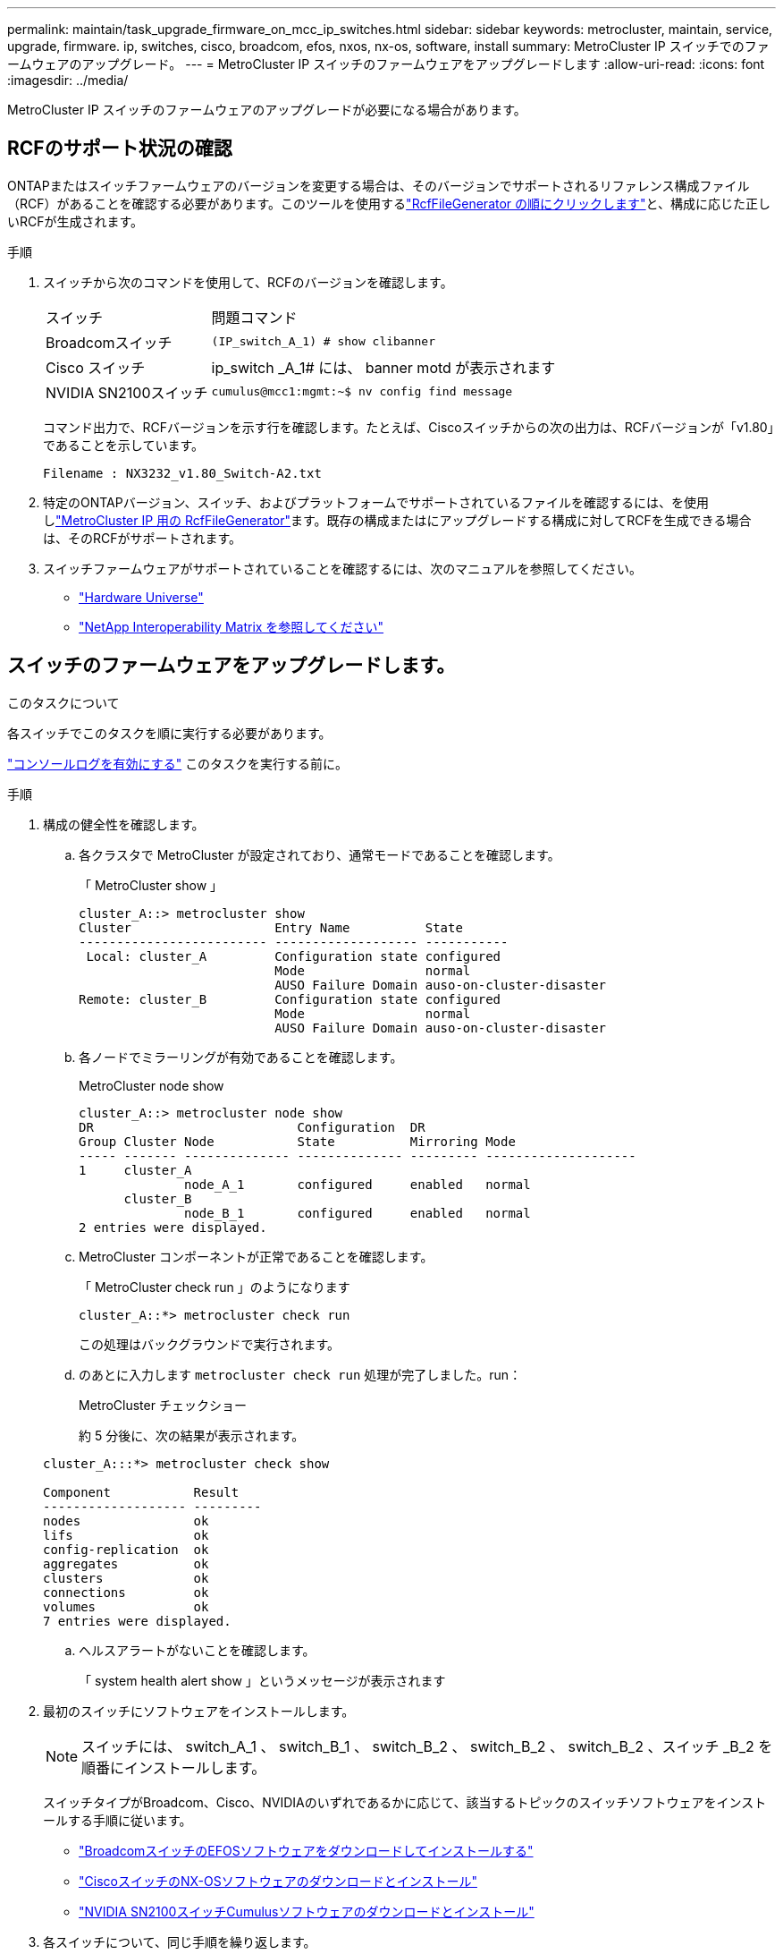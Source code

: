 ---
permalink: maintain/task_upgrade_firmware_on_mcc_ip_switches.html 
sidebar: sidebar 
keywords: metrocluster, maintain, service, upgrade, firmware. ip, switches, cisco, broadcom, efos, nxos, nx-os, software, install 
summary: MetroCluster IP スイッチでのファームウェアのアップグレード。 
---
= MetroCluster IP スイッチのファームウェアをアップグレードします
:allow-uri-read: 
:icons: font
:imagesdir: ../media/


[role="lead"]
MetroCluster IP スイッチのファームウェアのアップグレードが必要になる場合があります。



== RCFのサポート状況の確認

ONTAPまたはスイッチファームウェアのバージョンを変更する場合は、そのバージョンでサポートされるリファレンス構成ファイル（RCF）があることを確認する必要があります。このツールを使用するlink:https://mysupport.netapp.com/site/tools/tool-eula/rcffilegenerator["RcfFileGenerator の順にクリックします"^]と、構成に応じた正しいRCFが生成されます。

.手順
. スイッチから次のコマンドを使用して、RCFのバージョンを確認します。
+
[cols="30,70"]
|===


| スイッチ | 問題コマンド 


 a| 
Broadcomスイッチ
 a| 
`(IP_switch_A_1) # show clibanner`



 a| 
Cisco スイッチ
 a| 
ip_switch _A_1# には、 banner motd が表示されます



 a| 
NVIDIA SN2100スイッチ
 a| 
`cumulus@mcc1:mgmt:~$ nv config find message`

|===
+
コマンド出力で、RCFバージョンを示す行を確認します。たとえば、Ciscoスイッチからの次の出力は、RCFバージョンが「v1.80」であることを示しています。

+
....
Filename : NX3232_v1.80_Switch-A2.txt
....
. 特定のONTAPバージョン、スイッチ、およびプラットフォームでサポートされているファイルを確認するには、を使用しlink:https://mysupport.netapp.com/site/tools/tool-eula/rcffilegenerator["MetroCluster IP 用の RcfFileGenerator"^]ます。既存の構成またはにアップグレードする構成に対してRCFを生成できる場合は、そのRCFがサポートされます。
. スイッチファームウェアがサポートされていることを確認するには、次のマニュアルを参照してください。
+
** https://hwu.netapp.com["Hardware Universe"]
** https://imt.netapp.com/matrix/["NetApp Interoperability Matrix を参照してください"^]






== スイッチのファームウェアをアップグレードします。

.このタスクについて
各スイッチでこのタスクを順に実行する必要があります。

link:enable-console-logging-before-maintenance.html["コンソールログを有効にする"] このタスクを実行する前に。

[[step_1_fw_upgrade]]
.手順
. 構成の健全性を確認します。
+
.. 各クラスタで MetroCluster が設定されており、通常モードであることを確認します。
+
「 MetroCluster show 」

+
[listing]
----
cluster_A::> metrocluster show
Cluster                   Entry Name          State
------------------------- ------------------- -----------
 Local: cluster_A         Configuration state configured
                          Mode                normal
                          AUSO Failure Domain auso-on-cluster-disaster
Remote: cluster_B         Configuration state configured
                          Mode                normal
                          AUSO Failure Domain auso-on-cluster-disaster
----
.. 各ノードでミラーリングが有効であることを確認します。
+
MetroCluster node show

+
[listing]
----
cluster_A::> metrocluster node show
DR                           Configuration  DR
Group Cluster Node           State          Mirroring Mode
----- ------- -------------- -------------- --------- --------------------
1     cluster_A
              node_A_1       configured     enabled   normal
      cluster_B
              node_B_1       configured     enabled   normal
2 entries were displayed.
----
.. MetroCluster コンポーネントが正常であることを確認します。
+
「 MetroCluster check run 」のようになります

+
[listing]
----
cluster_A::*> metrocluster check run
----
+
この処理はバックグラウンドで実行されます。

.. のあとに入力します `metrocluster check run` 処理が完了しました。run：
+
MetroCluster チェックショー

+
約 5 分後に、次の結果が表示されます。

+
[listing]
----
cluster_A:::*> metrocluster check show

Component           Result
------------------- ---------
nodes               ok
lifs                ok
config-replication  ok
aggregates          ok
clusters            ok
connections         ok
volumes             ok
7 entries were displayed.
----
.. ヘルスアラートがないことを確認します。
+
「 system health alert show 」というメッセージが表示されます



. 最初のスイッチにソフトウェアをインストールします。
+

NOTE: スイッチには、 switch_A_1 、 switch_B_1 、 switch_B_2 、 switch_B_2 、 switch_B_2 、スイッチ _B_2 を順番にインストールします。

+
スイッチタイプがBroadcom、Cisco、NVIDIAのいずれであるかに応じて、該当するトピックのスイッチソフトウェアをインストールする手順に従います。

+
** link:../install-ip/task_switch_config_broadcom.html#downloading-and-installing-the-broadcom-switch-efos-software["BroadcomスイッチのEFOSソフトウェアをダウンロードしてインストールする"]
** link:../install-ip/task_switch_config_cisco.html#downloading-and-installing-the-cisco-switch-nx-os-software["CiscoスイッチのNX-OSソフトウェアのダウンロードとインストール"]
** link:../install-ip/task_switch_config_nvidia.html#download-and-install-the-cumulus-software["NVIDIA SN2100スイッチCumulusソフトウェアのダウンロードとインストール"]


. 各スイッチについて、同じ手順を繰り返します。
. 繰り返します <<step_1_fw_upgrade,手順 1.>> 構成の健全性を確認します。

